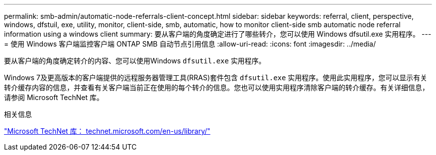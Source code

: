 ---
permalink: smb-admin/automatic-node-referrals-client-concept.html 
sidebar: sidebar 
keywords: referral, client, perspective, windows, dfstuil, exe, utility, monitor, client-side, smb, automatic, how to monitor client-side smb automatic node referral information using a windows client 
summary: 要从客户端的角度确定进行了哪些转介，您可以使用 Windows dfsutil.exe 实用程序。 
---
= 使用 Windows 客户端监控客户端 ONTAP SMB 自动节点引用信息
:allow-uri-read: 
:icons: font
:imagesdir: ../media/


[role="lead"]
要从客户端的角度确定转介的内容、您可以使用Windows `dfsutil.exe` 实用程序。

Windows 7及更高版本的客户端提供的远程服务器管理工具(RRAS)套件包含 `dfsutil.exe` 实用程序。使用此实用程序，您可以显示有关转介缓存内容的信息，并查看有关客户端当前正在使用的每个转介的信息。您也可以使用实用程序清除客户端的转介缓存。有关详细信息，请参阅 Microsoft TechNet 库。

.相关信息
http://technet.microsoft.com/en-us/library/["Microsoft TechNet 库： technet.microsoft.com/en-us/library/"]
